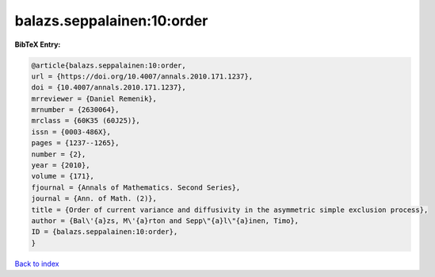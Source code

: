 balazs.seppalainen:10:order
===========================

.. :cite:t:`balazs.seppalainen:10:order`

.. bibliography:: ../../All.bib

**BibTeX Entry:**

.. code-block:: bibtex

   @article{balazs.seppalainen:10:order,
   url = {https://doi.org/10.4007/annals.2010.171.1237},
   doi = {10.4007/annals.2010.171.1237},
   mrreviewer = {Daniel Remenik},
   mrnumber = {2630064},
   mrclass = {60K35 (60J25)},
   issn = {0003-486X},
   pages = {1237--1265},
   number = {2},
   year = {2010},
   volume = {171},
   fjournal = {Annals of Mathematics. Second Series},
   journal = {Ann. of Math. (2)},
   title = {Order of current variance and diffusivity in the asymmetric simple exclusion process},
   author = {Bal\'{a}zs, M\'{a}rton and Sepp\"{a}l\"{a}inen, Timo},
   ID = {balazs.seppalainen:10:order},
   }

`Back to index <../index>`_
